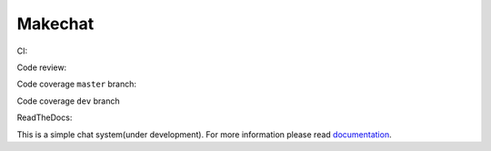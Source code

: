 ========
Makechat
========

CI: |CircleCI status| |TravisCI status|

Code review: |quantifiedcode status|

Code coverage ``master`` branch: |Coverage status of master|

Code coverage ``dev`` branch |Coverage status of dev|

ReadTheDocs: |ReadTheDocs status|

This is a simple chat system(under development).
For more information please read `documentation <http://makechat.readthedocs.org/en/latest/>`_.


.. |CircleCI status| image:: https://circleci.com/gh/AndrewBurdyug/makechat.svg?style=svg
    :target: https://circleci.com/gh/AndrewBurdyug/makechat

.. |quantifiedcode status| image:: https://www.quantifiedcode.com/api/v1/project/fa1e9c6a19944d19b525a3588a99e238/badge.svg
    :target: https://www.quantifiedcode.com/app/project/fa1e9c6a19944d19b525a3588a99e238
    :alt: Code issues

.. |TravisCI status| image:: https://travis-ci.org/AndrewBurdyug/makechat.svg?branch=master
    :target: https://travis-ci.org/AndrewBurdyug/makechat

.. |ReadTheDocs status| image:: https://readthedocs.org/projects/makechat/badge/?version=latest
    :target: http://makechat.readthedocs.io/en/latest/?badge=latest
    :alt: Documentation Status

.. |Coverage status of master| image:: https://codecov.io/gh/AndrewBurdyug/makechat/branch/master/graph/badge.svg
    :target: https://codecov.io/gh/AndrewBurdyug/makechat/branch/master

.. |Coverage status of dev| image:: https://codecov.io/gh/AndrewBurdyug/makechat/branch/dev/graph/badge.svg
    :target: https://codecov.io/gh/AndrewBurdyug/makechat/branch/dev
